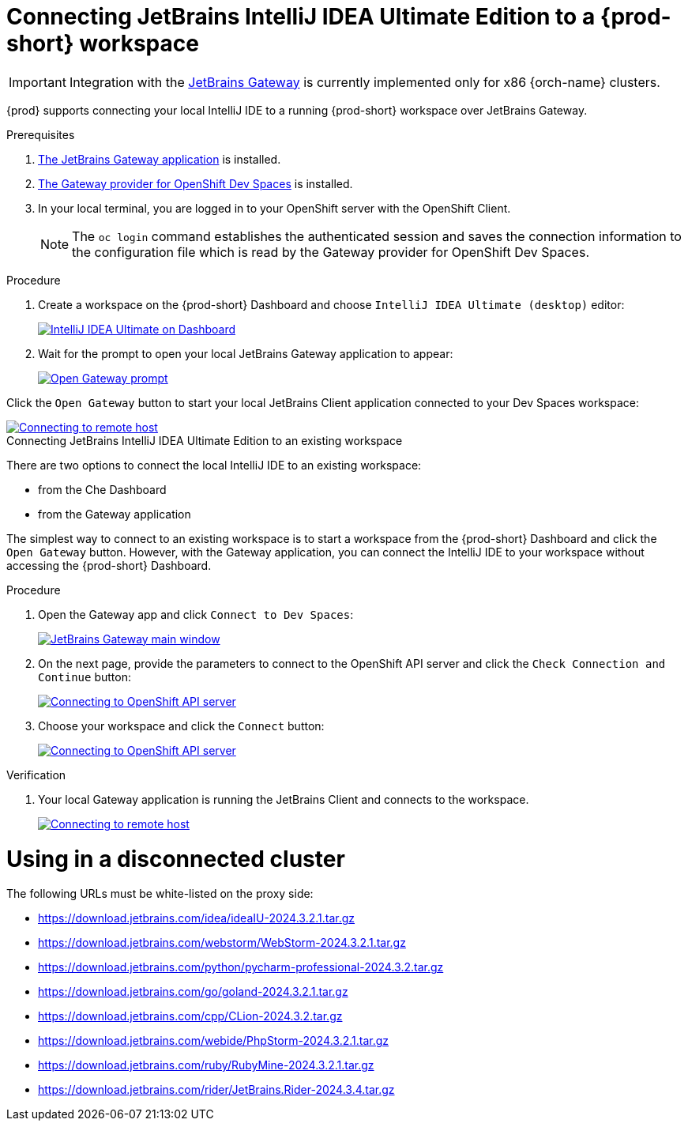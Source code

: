 [id="idea-ultimate"]
= Connecting JetBrains IntelliJ IDEA Ultimate Edition to a {prod-short} workspace

[IMPORTANT]
====
Integration with the link:https://www.jetbrains.com/remote-development/gateway/[JetBrains Gateway] is currently implemented only for x86 {orch-name} clusters.
====

{prod} supports connecting your local IntelliJ IDE to a running {prod-short} workspace over JetBrains Gateway.

.Prerequisites

. link:https://www.jetbrains.com/remote-development/gateway/[The JetBrains Gateway application] is installed.

. link:https://plugins.jetbrains.com/plugin/24234-openshift-dev-spaces[The Gateway provider for OpenShift Dev Spaces] is installed.

. In your local terminal, you are logged in to your OpenShift server with the OpenShift Client.
+
[NOTE]
====
The `oc login` command establishes the authenticated session and saves the connection information to the configuration file which is read by the Gateway provider for OpenShift Dev Spaces.
====

.Connecting JetBrains IntelliJ IDEA Ultimate Edition to a new workspace

.Procedure

. Create a workspace on the {prod-short} Dashboard and choose `IntelliJ IDEA Ultimate (desktop)` editor:
+
image::editor-idea-iu.png[IntelliJ IDEA Ultimate on Dashboard,link="{imagesdir}/editor-idea-iu.png"]

. Wait for the prompt to open your local JetBrains Gateway application to appear:
+
image::open-gateway-prompt.png[Open Gateway prompt,link="{imagesdir}/open-gateway-prompt.png"]

Click the `Open Gateway` button to start your local JetBrains Client application connected to your Dev Spaces workspace:

image::gateway-connecting.png[Connecting to remote host,link="{imagesdir}/gateway-connecting.png"]

.Connecting JetBrains IntelliJ IDEA Ultimate Edition to an existing workspace

There are two options to connect the local IntelliJ IDE to an existing workspace:

* from the Che Dashboard
* from the Gateway application

The simplest way to connect to an existing workspace is to start a workspace from the {prod-short} Dashboard and click the `Open Gateway` button.
However, with the Gateway application, you can connect the IntelliJ IDE to your workspace without accessing the {prod-short} Dashboard.

.Procedure

. Open the Gateway app and click `Connect to Dev Spaces`:
+
image::gateway.png[JetBrains Gateway main window,link="{imagesdir}/gateway.png"]

. On the next page, provide the parameters to connect to the OpenShift API server and click the `Check Connection and Continue` button:
+
image::gateway-connect.png[Connecting to OpenShift API server,link="{imagesdir}/gateway-connect.png"]

. Choose your workspace and click the `Connect` button:
+
image::gateway-select-ws.png[Connecting to OpenShift API server,link="{imagesdir}/gateway-select-ws.png"]

.Verification

. Your local Gateway application is running the JetBrains Client and connects to the workspace.
+

image::gateway-connecting.png[Connecting to remote host,link="{imagesdir}/gateway-connecting.png"]

= Using in a disconnected cluster

The following URLs must be white-listed on the proxy side:

* https://download.jetbrains.com/idea/ideaIU-2024.3.2.1.tar.gz
* https://download.jetbrains.com/webstorm/WebStorm-2024.3.2.1.tar.gz
* https://download.jetbrains.com/python/pycharm-professional-2024.3.2.tar.gz
* https://download.jetbrains.com/go/goland-2024.3.2.1.tar.gz
* https://download.jetbrains.com/cpp/CLion-2024.3.2.tar.gz
* https://download.jetbrains.com/webide/PhpStorm-2024.3.2.1.tar.gz
* https://download.jetbrains.com/ruby/RubyMine-2024.3.2.1.tar.gz
* https://download.jetbrains.com/rider/JetBrains.Rider-2024.3.4.tar.gz
